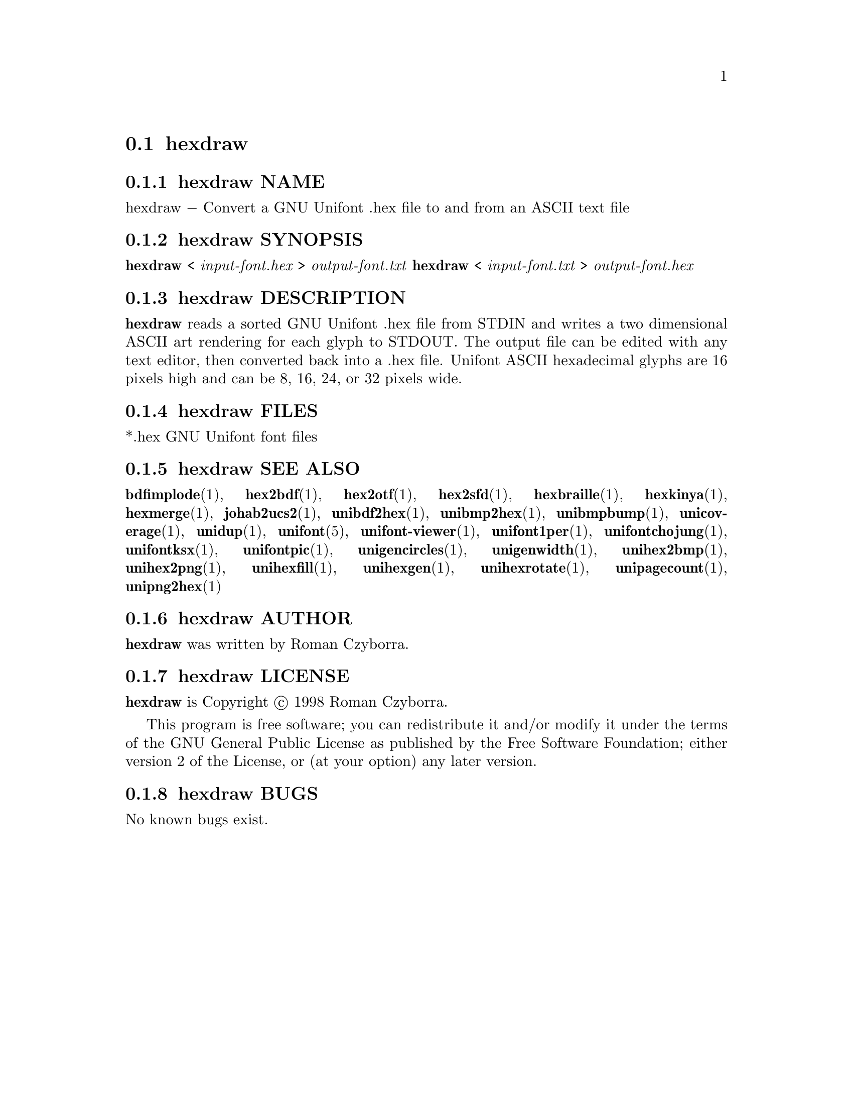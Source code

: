 @comment TROFF INPUT: .TH HEXDRAW 1 "2008 Jul 06"

@node hexdraw
@section hexdraw
@c DEBUG: print_menu("@section")

@menu
* hexdraw NAME::
* hexdraw SYNOPSIS::
* hexdraw DESCRIPTION::
* hexdraw FILES::
* hexdraw SEE ALSO::
* hexdraw AUTHOR::
* hexdraw LICENSE::
* hexdraw BUGS::

@end menu


@comment TROFF INPUT: .SH NAME

@node hexdraw NAME
@subsection hexdraw NAME
@c DEBUG: print_menu("hexdraw NAME")

hexdraw @minus{} Convert a GNU Unifont .hex file to and from an ASCII text file
@comment TROFF INPUT: .SH SYNOPSIS

@node hexdraw SYNOPSIS
@subsection hexdraw SYNOPSIS
@c DEBUG: print_menu("hexdraw SYNOPSIS")

@b{hexdraw }< @i{input-font.hex }> @i{output-font.txt}
@comment TROFF INPUT: .br
@comment .br
@b{hexdraw }< @i{input-font.txt }> @i{output-font.hex}
@comment TROFF INPUT: .SH DESCRIPTION

@node hexdraw DESCRIPTION
@subsection hexdraw DESCRIPTION
@c DEBUG: print_menu("hexdraw DESCRIPTION")

@comment TROFF INPUT: .B hexdraw
@b{hexdraw}
reads a sorted GNU Unifont .hex file from STDIN and writes a two
dimensional ASCII art rendering for each glyph to STDOUT.  The
output file can be edited with any text editor, then converted
back into a .hex file.
Unifont ASCII hexadecimal glyphs are 16 pixels high and can be
8, 16, 24, or 32 pixels wide.
@comment TROFF INPUT: .SH FILES

@node hexdraw FILES
@subsection hexdraw FILES
@c DEBUG: print_menu("hexdraw FILES")

*.hex GNU Unifont font files
@comment TROFF INPUT: .SH SEE ALSO

@node hexdraw SEE ALSO
@subsection hexdraw SEE ALSO
@c DEBUG: print_menu("hexdraw SEE ALSO")

@comment TROFF INPUT: .BR bdfimplode (1),
@b{bdfimplode}@r{(1),}
@comment TROFF INPUT: .BR hex2bdf (1),
@b{hex2bdf}@r{(1),}
@comment TROFF INPUT: .BR hex2otf (1),
@b{hex2otf}@r{(1),}
@comment TROFF INPUT: .BR hex2sfd (1),
@b{hex2sfd}@r{(1),}
@comment TROFF INPUT: .BR hexbraille (1),
@b{hexbraille}@r{(1),}
@comment TROFF INPUT: .BR hexkinya (1),
@b{hexkinya}@r{(1),}
@comment TROFF INPUT: .BR hexmerge (1),
@b{hexmerge}@r{(1),}
@comment TROFF INPUT: .BR johab2ucs2 (1),
@b{johab2ucs2}@r{(1),}
@comment TROFF INPUT: .BR unibdf2hex (1),
@b{unibdf2hex}@r{(1),}
@comment TROFF INPUT: .BR unibmp2hex (1),
@b{unibmp2hex}@r{(1),}
@comment TROFF INPUT: .BR unibmpbump (1),
@b{unibmpbump}@r{(1),}
@comment TROFF INPUT: .BR unicoverage (1),
@b{unicoverage}@r{(1),}
@comment TROFF INPUT: .BR unidup (1),
@b{unidup}@r{(1),}
@comment TROFF INPUT: .BR unifont (5),
@b{unifont}@r{(5),}
@comment TROFF INPUT: .BR unifont-viewer (1),
@b{unifont-viewer}@r{(1),}
@comment TROFF INPUT: .BR unifont1per (1),
@b{unifont1per}@r{(1),}
@comment TROFF INPUT: .BR unifontchojung (1),
@b{unifontchojung}@r{(1),}
@comment TROFF INPUT: .BR unifontksx (1),
@b{unifontksx}@r{(1),}
@comment TROFF INPUT: .BR unifontpic (1),
@b{unifontpic}@r{(1),}
@comment TROFF INPUT: .BR unigencircles (1),
@b{unigencircles}@r{(1),}
@comment TROFF INPUT: .BR unigenwidth (1),
@b{unigenwidth}@r{(1),}
@comment TROFF INPUT: .BR unihex2bmp (1),
@b{unihex2bmp}@r{(1),}
@comment TROFF INPUT: .BR unihex2png (1),
@b{unihex2png}@r{(1),}
@comment TROFF INPUT: .BR unihexfill (1),
@b{unihexfill}@r{(1),}
@comment TROFF INPUT: .BR unihexgen (1),
@b{unihexgen}@r{(1),}
@comment TROFF INPUT: .BR unihexrotate (1),
@b{unihexrotate}@r{(1),}
@comment TROFF INPUT: .BR unipagecount (1),
@b{unipagecount}@r{(1),}
@comment TROFF INPUT: .BR unipng2hex (1)
@b{unipng2hex}@r{(1)}
@comment TROFF INPUT: .SH AUTHOR

@node hexdraw AUTHOR
@subsection hexdraw AUTHOR
@c DEBUG: print_menu("hexdraw AUTHOR")

@comment TROFF INPUT: .B hexdraw
@b{hexdraw}
was written by Roman Czyborra.
@comment TROFF INPUT: .SH LICENSE

@node hexdraw LICENSE
@subsection hexdraw LICENSE
@c DEBUG: print_menu("hexdraw LICENSE")

@comment TROFF INPUT: .B hexdraw
@b{hexdraw}
is Copyright @copyright{} 1998 Roman Czyborra.
@comment TROFF INPUT: .PP

This program is free software; you can redistribute it and/or modify
it under the terms of the GNU General Public License as published by
the Free Software Foundation; either version 2 of the License, or
(at your option) any later version.
@comment TROFF INPUT: .SH BUGS

@node hexdraw BUGS
@subsection hexdraw BUGS
@c DEBUG: print_menu("hexdraw BUGS")

No known bugs exist.
